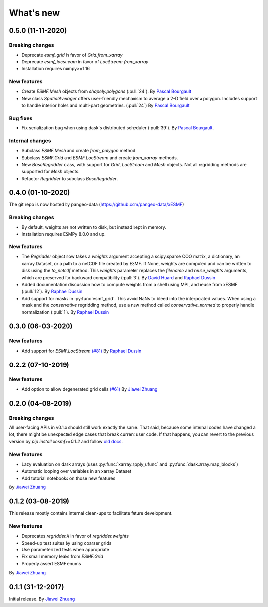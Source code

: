 What's new
==========

0.5.0 (11-11-2020)
------------------

Breaking changes
~~~~~~~~~~~~~~~~
* Deprecate `esmf_grid` in favor of `Grid.from_xarray`
* Deprecate `esmf_locstream` in favor of `LocStream.from_xarray`
* Installation requires numpy>=1.16

New features
~~~~~~~~~~~~
* Create `ESMF.Mesh` objects from `shapely.polygons` (:pull:`24`). By `Pascal Bourgault <https://github.com/aulemahal>`_
* New class `SpatialAverager` offers user-friendly mechanism to average a 2-D field over a polygon. Includes support to handle interior holes and multi-part geometries. (:pull:`24`) By `Pascal Bourgault <https://github.com/aulemahal>`_

Bug fixes
~~~~~~~~~
* Fix serialization bug when using dask's distributed scheduler (:pull:`39`).
  By `Pascal Bourgault <https://github.com/aulemahal>`_.

Internal changes
~~~~~~~~~~~~~~~~
* Subclass `ESMF.Mesh` and create `from_polygon` method
* Subclass `ESMF.Grid` and `ESMF.LocStream` and create `from_xarray` methods.
* New `BaseRegridder` class, with support for `Grid`, `LocStream` and `Mesh` objects. Not all regridding methods are supported for `Mesh` objects.
* Refactor `Regridder` to subclass `BaseRegridder`.


0.4.0 (01-10-2020)
------------------
The git repo is now hosted by pangeo-data (https://github.com/pangeo-data/xESMF)

Breaking changes
~~~~~~~~~~~~~~~~
* By default, weights are not written to disk, but instead kept in memory.
* Installation requires ESMPy 8.0.0 and up.

New features
~~~~~~~~~~~~
* The `Regridder` object now takes a `weights` argument accepting a scipy.sparse COO matrix,
  a dictionary, an xarray.Dataset, or a path to a netCDF file created by ESMF. If None, weights
  are computed and can be written to disk using the `to_netcdf` method. This `weights` parameter
  replaces the `filename` and `reuse_weights` arguments, which are preserved for backward compatibility (:pull:`3`).
  By `David Huard <https://github.com/huard>`_ and `Raphael Dussin <https://github.com/raphaeldussin>`_
* Added documentation discussion how to compute weights from a shell using MPI, and reuse from xESMF (:pull:`12`).
  By `Raphael Dussin <https://github.com/raphaeldussin>`_
* Add support for masks in :py:func`esmf_grid`. This avoid NaNs to bleed into the interpolated values.
  When using a mask and the `conservative` regridding method, use a new method called
  `conservative_normed` to properly handle normalization (:pull:`1`).
  By `Raphael Dussin <https://github.com/raphaeldussin>`_


0.3.0 (06-03-2020)
------------------

New features
~~~~~~~~~~~~
* Add support for `ESMF.LocStream` `(#81) <https://github.com/JiaweiZhuang/xESMF/pull/81>`_
  By `Raphael Dussin <https://github.com/raphaeldussin>`_


0.2.2 (07-10-2019)
------------------

New features
~~~~~~~~~~~~
* Add option to allow degenerated grid cells `(#61) <https://github.com/JiaweiZhuang/xESMF/pull/61>`_
  By `Jiawei Zhuang <https://github.com/JiaweiZhuang>`_


0.2.0 (04-08-2019)
------------------

Breaking changes
~~~~~~~~~~~~~~~~
All user-facing APIs in v0.1.x should still work exactly the same. That said, because some internal codes have changed a lot, there might be unexpected edge cases that break current user code. If that happens, you can revert to the previous version by `pip install xesmf==0.1.2` and follow `old docs <https://xesmf.readthedocs.io/en/v0.1.2/>`_.

New features
~~~~~~~~~~~~
* Lazy evaluation on dask arrays (uses :py:func:`xarray.apply_ufunc` and :py:func:`dask.array.map_blocks`)
* Automatic looping over variables in an xarray Dataset
* Add tutorial notebooks on those new features

By `Jiawei Zhuang <https://github.com/JiaweiZhuang>`_


0.1.2 (03-08-2019)
------------------
This release mostly contains internal clean-ups to facilitate future development.

New features
~~~~~~~~~~~~
* Deprecates `regridder.A` in favor of `regridder.weights`
* Speed-up test suites by using coarser grids
* Use parameterized tests when appropriate
* Fix small memory leaks from `ESMF.Grid`
* Properly assert ESMF enums

By `Jiawei Zhuang <https://github.com/JiaweiZhuang>`_


0.1.1 (31-12-2017)
------------------
Initial release.
By `Jiawei Zhuang <https://github.com/JiaweiZhuang>`_
